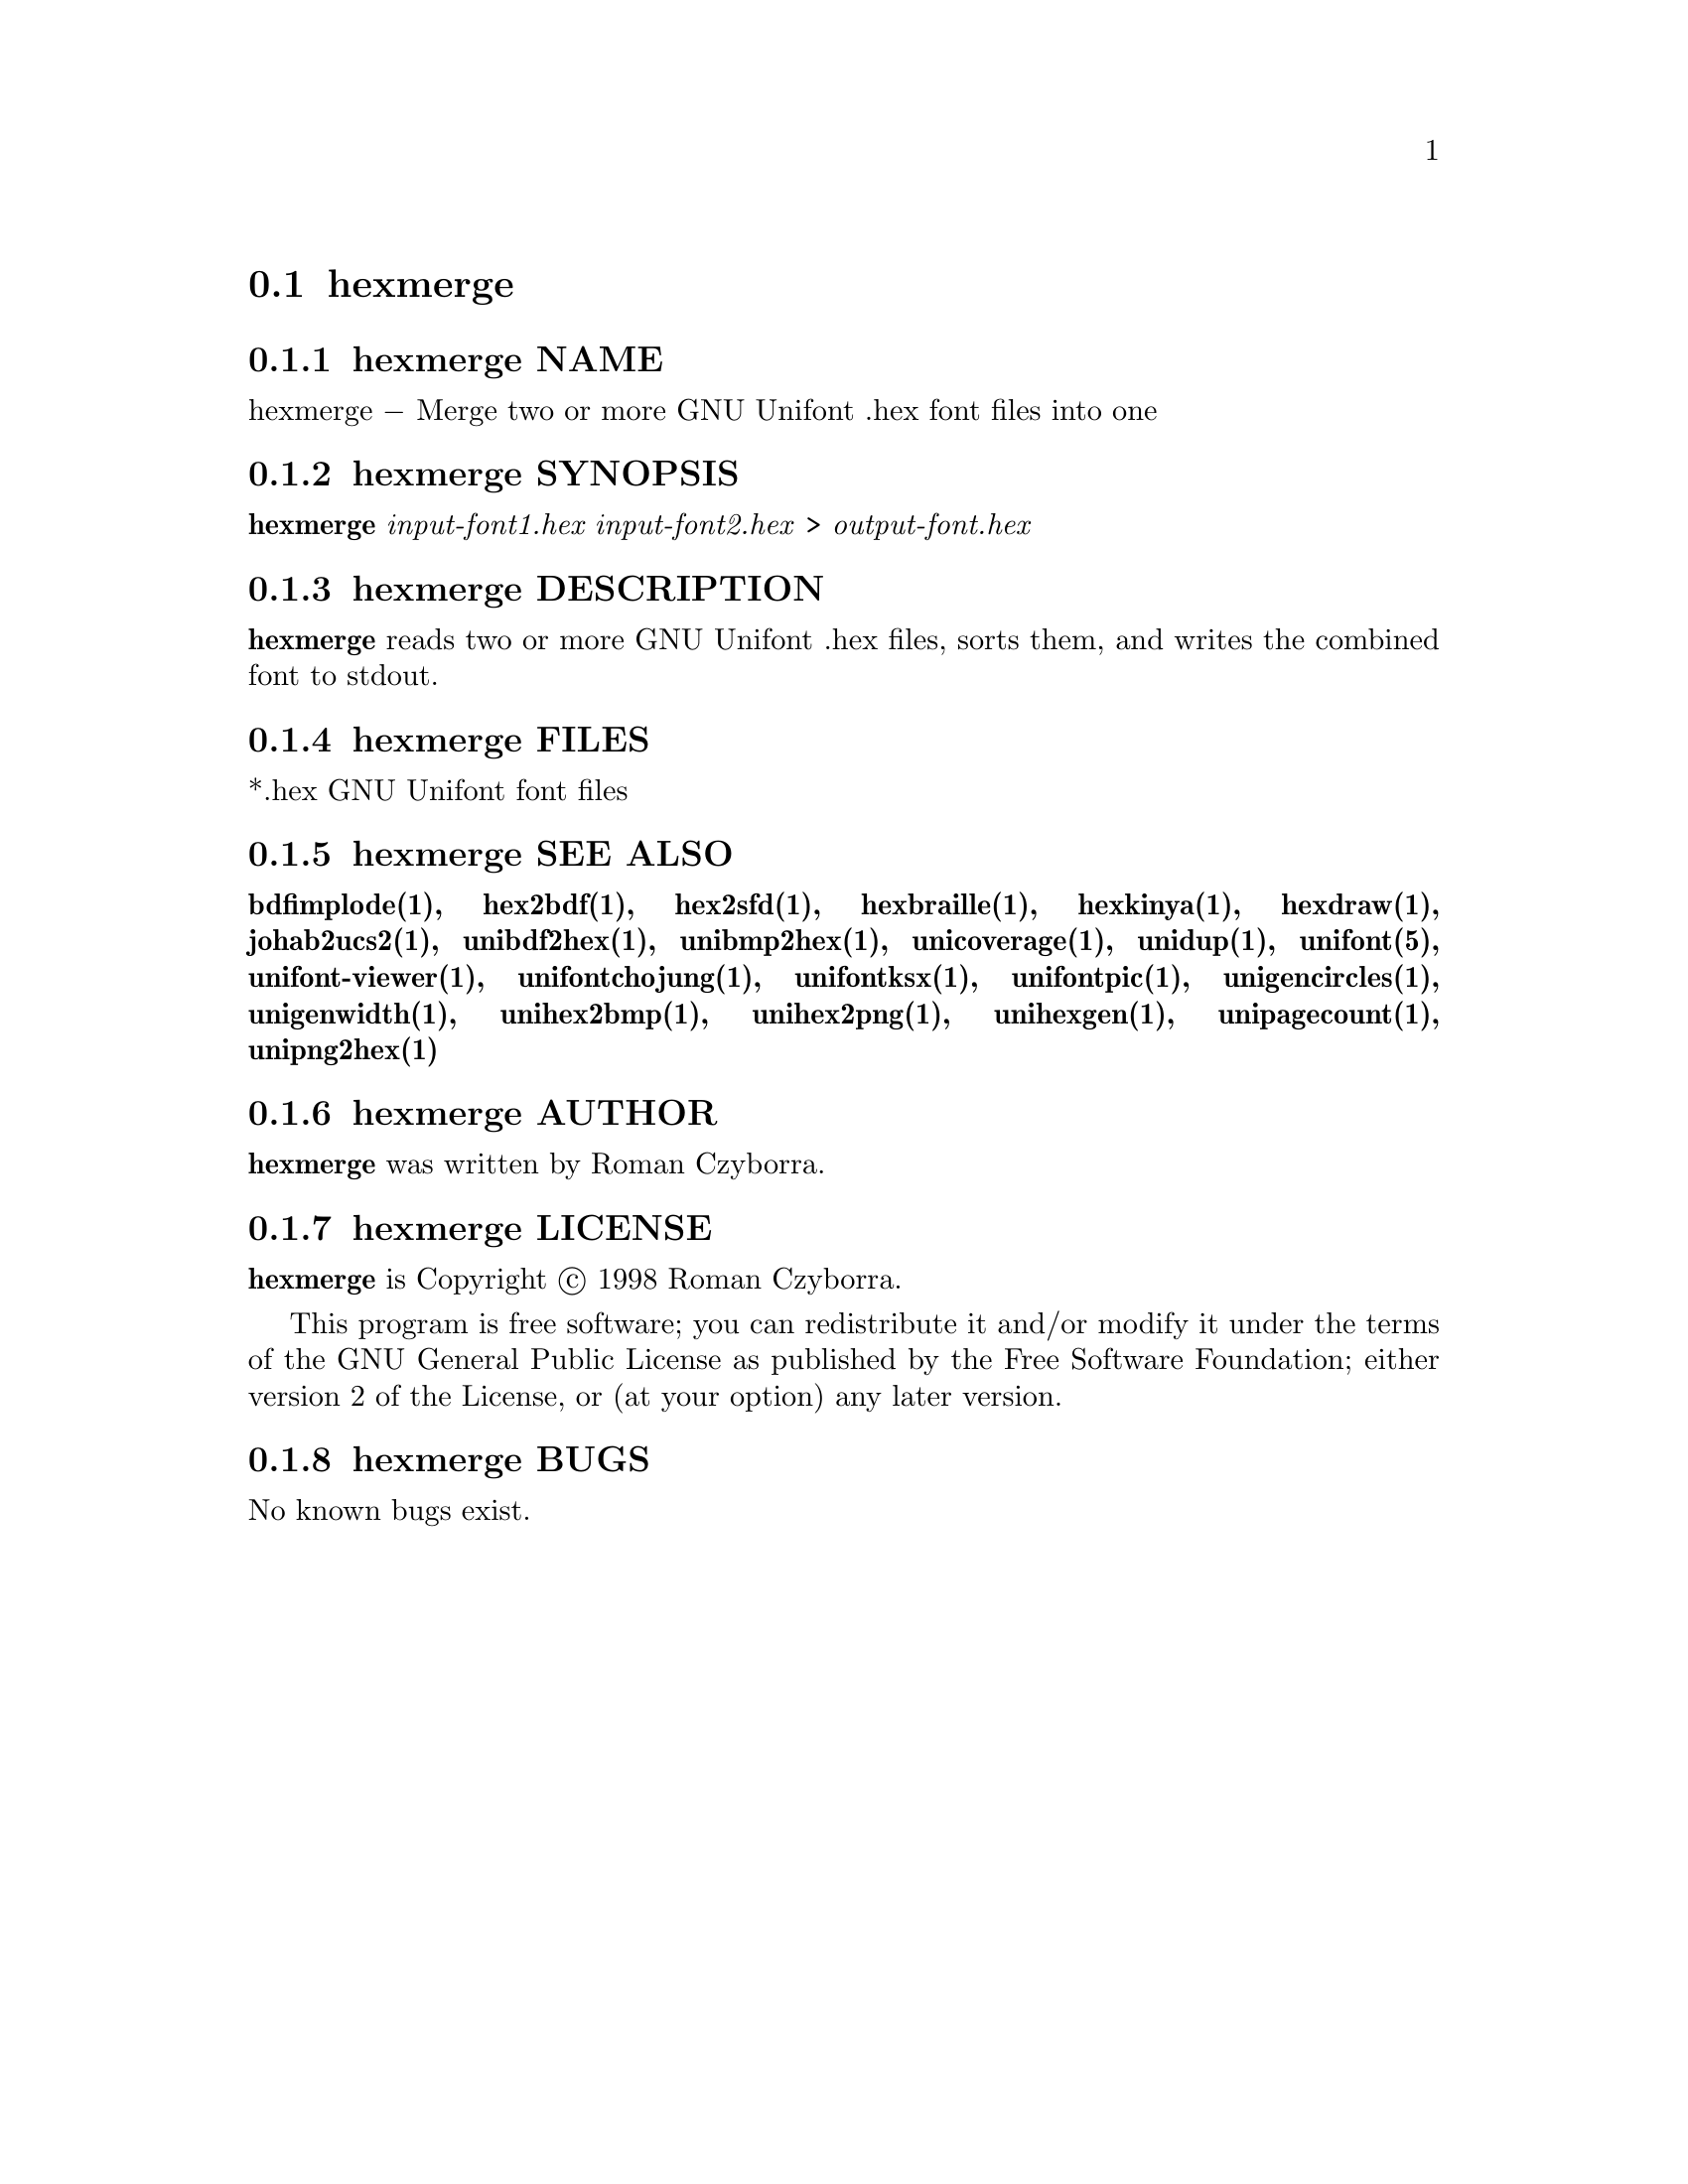 @comment TROFF INPUT: .TH HEXMERGE 1 "2008 Jul 06"

@node hexmerge
@section hexmerge
@c DEBUG: print_menu("@section")

@menu
* hexmerge NAME::
* hexmerge SYNOPSIS::
* hexmerge DESCRIPTION::
* hexmerge FILES::
* hexmerge SEE ALSO::
* hexmerge AUTHOR::
* hexmerge LICENSE::
* hexmerge BUGS::

@end menu


@comment TROFF INPUT: .SH NAME

@node hexmerge NAME
@subsection hexmerge NAME
@c DEBUG: print_menu("hexmerge NAME")

hexmerge @minus{} Merge two or more GNU Unifont .hex font files into one
@comment TROFF INPUT: .SH SYNOPSIS

@node hexmerge SYNOPSIS
@subsection hexmerge SYNOPSIS
@c DEBUG: print_menu("hexmerge SYNOPSIS")

@comment TROFF INPUT: .br
@comment .br
@comment TROFF INPUT: .B hexmerge
@b{hexmerge}
@comment TROFF INPUT: .I input-font1.hex input-font2.hex
@i{input-font1.hex input-font2.hex}
>
@comment TROFF INPUT: .I output-font.hex
@i{output-font.hex}
@comment TROFF INPUT: .SH DESCRIPTION

@node hexmerge DESCRIPTION
@subsection hexmerge DESCRIPTION
@c DEBUG: print_menu("hexmerge DESCRIPTION")

@comment TROFF INPUT: .B hexmerge
@b{hexmerge}
reads two or more GNU Unifont .hex files, sorts them, and writes
the combined font to stdout.
@comment TROFF INPUT: .SH FILES

@node hexmerge FILES
@subsection hexmerge FILES
@c DEBUG: print_menu("hexmerge FILES")

*.hex GNU Unifont font files
@comment TROFF INPUT: .SH SEE ALSO

@node hexmerge SEE ALSO
@subsection hexmerge SEE ALSO
@c DEBUG: print_menu("hexmerge SEE ALSO")

@comment TROFF INPUT: .BR bdfimplode(1),
@b{bdfimplode(1),}
@comment TROFF INPUT: .BR hex2bdf(1),
@b{hex2bdf(1),}
@comment TROFF INPUT: .BR hex2sfd(1),
@b{hex2sfd(1),}
@comment TROFF INPUT: .BR hexbraille(1),
@b{hexbraille(1),}
@comment TROFF INPUT: .BR hexkinya(1),
@b{hexkinya(1),}
@comment TROFF INPUT: .BR hexdraw(1),
@b{hexdraw(1),}
@comment TROFF INPUT: .BR johab2ucs2(1),
@b{johab2ucs2(1),}
@comment TROFF INPUT: .BR unibdf2hex(1),
@b{unibdf2hex(1),}
@comment TROFF INPUT: .BR unibmp2hex(1),
@b{unibmp2hex(1),}
@comment TROFF INPUT: .BR unicoverage(1),
@b{unicoverage(1),}
@comment TROFF INPUT: .BR unidup(1),
@b{unidup(1),}
@comment TROFF INPUT: .BR unifont(5),
@b{unifont(5),}
@comment TROFF INPUT: .BR unifont-viewer(1),
@b{unifont-viewer(1),}
@comment TROFF INPUT: .BR unifontchojung(1),
@b{unifontchojung(1),}
@comment TROFF INPUT: .BR unifontksx(1),
@b{unifontksx(1),}
@comment TROFF INPUT: .BR unifontpic(1),
@b{unifontpic(1),}
@comment TROFF INPUT: .BR unigencircles(1),
@b{unigencircles(1),}
@comment TROFF INPUT: .BR unigenwidth(1),
@b{unigenwidth(1),}
@comment TROFF INPUT: .BR unihex2bmp(1),
@b{unihex2bmp(1),}
@comment TROFF INPUT: .BR unihex2png(1),
@b{unihex2png(1),}
@comment TROFF INPUT: .BR unihexgen(1),
@b{unihexgen(1),}
@comment TROFF INPUT: .BR unipagecount(1),
@b{unipagecount(1),}
@comment TROFF INPUT: .BR unipng2hex(1)
@b{unipng2hex(1)}
@comment TROFF INPUT: .SH AUTHOR

@node hexmerge AUTHOR
@subsection hexmerge AUTHOR
@c DEBUG: print_menu("hexmerge AUTHOR")

@comment TROFF INPUT: .B hexmerge
@b{hexmerge}
was written by Roman Czyborra.
@comment TROFF INPUT: .SH LICENSE

@node hexmerge LICENSE
@subsection hexmerge LICENSE
@c DEBUG: print_menu("hexmerge LICENSE")

@comment TROFF INPUT: .B hexmerge
@b{hexmerge}
is Copyright @copyright{} 1998 Roman Czyborra.
@comment TROFF INPUT: .PP

This program is free software; you can redistribute it and/or modify
it under the terms of the GNU General Public License as published by
the Free Software Foundation; either version 2 of the License, or
(at your option) any later version.
@comment TROFF INPUT: .SH BUGS

@node hexmerge BUGS
@subsection hexmerge BUGS
@c DEBUG: print_menu("hexmerge BUGS")

No known bugs exist.
